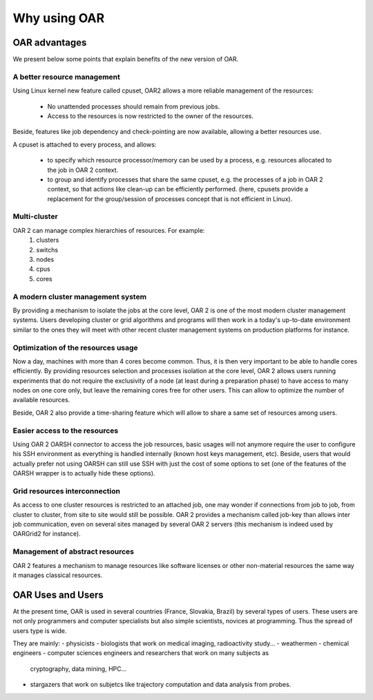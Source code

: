 Why using OAR
=============

OAR advantages
--------------

We present below some points that explain benefits of the new version of OAR.

A better resource management
~~~~~~~~~~~~~~~~~~~~~~~~~~~~

Using Linux kernel new feature called cpuset, OAR2 allows a more reliable 
management of the resources:

  * No unattended processes should remain from previous jobs.
  * Access to the resources is now restricted to the owner of the resources.

Beside, features like job dependency and check-pointing are now available, 
allowing a better resources use.

A cpuset is attached to every process, and allows:

  * to specify which resource processor/memory can be used by a process, e.g. 
    resources allocated to the job in OAR 2 context.
  * to group and identify processes that share the same cpuset, e.g. the 
    processes of a job in OAR 2 context, so that actions like clean-up can be 
    efficiently performed. (here, cpusets provide a replacement for the 
    group/session of processes concept that is not efficient in Linux). 

Multi-cluster
~~~~~~~~~~~~~

OAR 2 can manage complex hierarchies of resources. For example:
   1. clusters
   2. switchs
   3. nodes
   4. cpus
   5. cores 

A modern cluster management system
~~~~~~~~~~~~~~~~~~~~~~~~~~~~~~~~~~

By providing a mechanism to isolate the jobs at the core level, OAR 2 is one of 
the most modern cluster management systems. Users developing cluster or grid 
algorithms and programs will then work in a today's up-to-date environment 
similar to the ones they will meet with other recent cluster management systems 
on production platforms for instance.

Optimization of the resources usage
~~~~~~~~~~~~~~~~~~~~~~~~~~~~~~~~~~~

Now a day, machines with more than 4 cores become common. Thus, it is then very 
important to be able to handle cores efficiently. By providing resources 
selection and processes isolation at the core level, OAR 2 allows users running 
experiments that do not require the exclusivity of a node (at least during a 
preparation phase) to have access to many nodes on one core only, but leave the 
remaining cores free for other users. This can allow to optimize the number of 
available resources.

Beside, OAR 2 also provide a time-sharing feature which will allow to share a 
same set of resources among users.

Easier access to the resources
~~~~~~~~~~~~~~~~~~~~~~~~~~~~~~

Using OAR 2 OARSH connector to access the job resources, basic usages will not 
anymore require the user to configure his SSH environment as everything is 
handled internally (known host keys management, etc). Beside, users that would 
actually prefer not using OARSH can still use SSH with just the cost of some 
options to set (one of the features of the OARSH wrapper is to actually hide 
these options).

Grid resources interconnection
~~~~~~~~~~~~~~~~~~~~~~~~~~~~~~

As access to one cluster resources is restricted to an attached job, one may 
wonder if connections from job to job, from cluster to cluster, from site to 
site would still be possible. OAR 2 provides a mechanism called job-key than 
allows inter job communication, even on several sites managed by several OAR 2 
servers (this mechanism is indeed used by OARGrid2 for instance).

Management of abstract resources
~~~~~~~~~~~~~~~~~~~~~~~~~~~~~~~~

OAR 2 features a mechanism to manage resources like software licenses or other 
non-material resources the same way it manages classical resources.


OAR Uses and Users
------------------

At the present time, OAR is used in several countries (France, Slovakia, Brazil)
by several types of users.
These users are not only programmers and computer specialists but also simple
scientists, novices at programming. Thus the spread of users type is wide.

They are mainly:
- physicists 
- biologists that work on medical imaging, radioactivity study...
- weathermen
- chemical engineers
- computer sciences engineers and researchers that work on many subjects as 
  cryptography, data mining, HPC...
- stargazers that work on subjetcs like trajectory computation and data analysis
  from probes.

